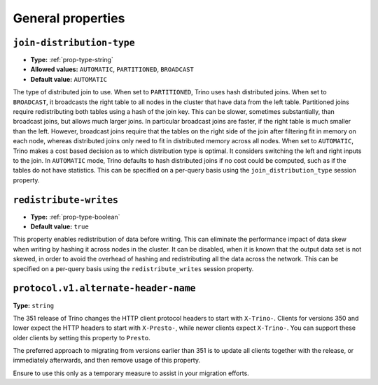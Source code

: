==================
General properties
==================

``join-distribution-type``
^^^^^^^^^^^^^^^^^^^^^^^^^^

* **Type:** :ref:`prop-type-string`
* **Allowed values:** ``AUTOMATIC``, ``PARTITIONED``, ``BROADCAST``
* **Default value:** ``AUTOMATIC``

The type of distributed join to use.  When set to ``PARTITIONED``, Trino
uses hash distributed joins.  When set to ``BROADCAST``, it broadcasts the
right table to all nodes in the cluster that have data from the left table.
Partitioned joins require redistributing both tables using a hash of the join key.
This can be slower, sometimes substantially, than broadcast joins, but allows much
larger joins. In particular broadcast joins are faster, if the right table is
much smaller than the left.  However, broadcast joins require that the tables on the right
side of the join after filtering fit in memory on each node, whereas distributed joins
only need to fit in distributed memory across all nodes. When set to ``AUTOMATIC``,
Trino makes a cost based decision as to which distribution type is optimal.
It considers switching the left and right inputs to the join.  In ``AUTOMATIC``
mode, Trino defaults to hash distributed joins if no cost could be computed, such as if
the tables do not have statistics. This can be specified on a per-query basis using
the ``join_distribution_type`` session property.

``redistribute-writes``
^^^^^^^^^^^^^^^^^^^^^^^

* **Type:** :ref:`prop-type-boolean`
* **Default value:** ``true``

This property enables redistribution of data before writing. This can
eliminate the performance impact of data skew when writing by hashing it
across nodes in the cluster. It can be disabled, when it is known that the
output data set is not skewed, in order to avoid the overhead of hashing and
redistributing all the data across the network. This can be specified
on a per-query basis using the ``redistribute_writes`` session property.

``protocol.v1.alternate-header-name``
^^^^^^^^^^^^^^^^^^^^^^^^^^^^^^^^^^^^^

**Type:** ``string``

The 351 release of Trino changes the HTTP client protocol headers to start with
``X-Trino-``. Clients for versions 350 and lower expect the HTTP headers to 
start with ``X-Presto-``, while newer clients expect ``X-Trino-``. You can support these
older clients by setting this property to ``Presto``.

The preferred approach to migrating from versions earlier than 351 is to update
all clients together with the release, or immediately afterwards, and then
remove usage of this property.

Ensure to use this only as a temporary measure to assist in your migration
efforts.

